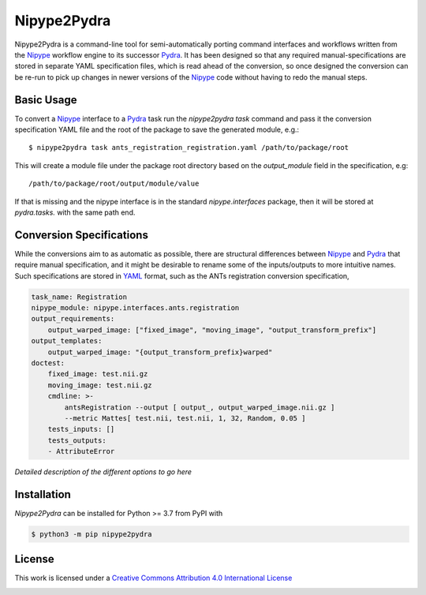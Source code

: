 Nipype2Pydra
============
.. image:: https://github.com/nipype/nipype2pydra/actions/workflows/tests.yml/badge.svg
   :target: https://github.com/nipype/nipype2pydra/actions/workflows/tests.yml
.. image:: https://codecov.io/gh/nipype/nipype2pydra/branch/main/graph/badge.svg?token=UIS0OGPST7
   :target: https://codecov.io/gh/nipype/nipype2pydra
.. image:: https://img.shields.io/pypi/pyversions/nipype2pydra.svg
   :target: https://pypi.python.org/pypi/nipype2pydra/
   :alt: Supported Python versions
.. image:: https://img.shields.io/pypi/v/nipype2pydra.svg
   :target: https://pypi.python.org/pypi/nipype2pydra/
   :alt: Latest Version

Nipype2Pydra is a command-line tool for semi-automatically porting command interfaces
and workflows written from the Nipype_ workflow engine to its successor Pydra_. It has
been designed so that any required manual-specifications are stored in separate YAML
specification files, which is read ahead of the conversion, so once designed the
conversion can be re-run to pick up changes in newer versions of the Nipype_ code without
having to redo the manual steps.


Basic Usage
-----------

To convert a Nipype_ interface to a Pydra_ task run the `nipype2pydra task` command and
pass it the conversion specification YAML file and the root of the package to save the
generated module, e.g.::

    $ nipype2pydra task ants_registration_registration.yaml /path/to/package/root

This will create a module file under the package root directory based on the `output_module`
field in the specification, e.g::
    
    /path/to/package/root/output/module/value

If that is missing and the nipype interface is in the standard `nipype.interfaces`
package, then it will be stored at `pydra.tasks.` with the same path end.

Conversion Specifications
-------------------------

While the conversions aim to as automatic as possible, there are structural
differences between Nipype_ and Pydra_ that require manual specification, and it might
be desirable to rename some of the inputs/outputs to more intuitive names. Such
specifications are stored in YAML_ format, such as the ANTs registration conversion
specification,

.. code-block:: yaml

    task_name: Registration
    nipype_module: nipype.interfaces.ants.registration
    output_requirements:
        output_warped_image: ["fixed_image", "moving_image", "output_transform_prefix"]
    output_templates:
        output_warped_image: "{output_transform_prefix}warped"
    doctest:
        fixed_image: test.nii.gz
        moving_image: test.nii.gz
        cmdline: >- 
            antsRegistration --output [ output_, output_warped_image.nii.gz ]
            --metric Mattes[ test.nii, test.nii, 1, 32, Random, 0.05 ]
        tests_inputs: []
        tests_outputs:
        - AttributeError

*Detailed description of the different options to go here*

Installation
------------

*Nipype2Pydra* can be installed for Python >= 3.7 from PyPI with

.. code-block:: bash

    $ python3 -m pip nipype2pydra


License
-------

This work is licensed under a
`Creative Commons Attribution 4.0 International License <http://creativecommons.org/licenses/by/4.0/>`_

.. image:: https://i.creativecommons.org/l/by/4.0/88x31.png
  :target: http://creativecommons.org/licenses/by/4.0/
  :alt: Creative Commons Attribution 4.0 International License

.. _Pydra: https://pydra.readthedocs.io
.. _Nipype: https://nipype.readthedocs.io/en/latest/
.. _YAML: https://yaml.org
